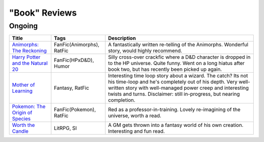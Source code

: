 "Book" Reviews
==============

Ongoing
-------

==============================================  ======================================  ===========
Title                                           Tags                                    Description
==============================================  ======================================  ===========
`Animorphs\: The Reckoning`_                    FanFic(Animorphs), RatFic               A fantastically written re-telling of the Animorphs. Wonderful story, would highly recommend.
`Harry Potter and the Natural 20`_              FanFic(HPxD&D), Humor                   Silly cross-over crackfic where a D&D character is dropped in to the HP universe. Quite funny. Went on a long hiatus after book two, but has recently been picked up again.
`Mother of Learning`_                           Fantasy, RatFic                         Interesting time loop story about a wizard. The catch? Its not his time-loop and he's completely out of his depth. Very well-written story with well-managed power creep and interesting twists and turns. Disclaimer: still in-progress, but nearing completion.
`Pokemon\: The Origin of Species`_              FanFic(Pokemon), RatFic                 Red as a professor-in-training. Lovely re-imagining of the universe, worth a read.
`Worth the Candle`_                             LitRPG, SI                              A GM gets thrown into a fantasy world of his own creation. Interesting and fun read.
==============================================  ======================================  ===========

.. _Animorphs\: The Reckoning: https://www.fanfiction.net/s/11090259/1/r-Animorphs-The-Reckoning
.. _Harry Potter and the Natural 20: https://www.fanfiction.net/s/8096183/1/Harry-Potter-and-the-Natural-20
.. _Mother of Learning: https://www.fictionpress.com/s/2961893/1/Mother-of-Learning
.. _Pokemon\: The Origin of Species: https://www.fanfiction.net/s/9794740/1/Pokemon-The-Origin-of-Species
.. _Worth the Candle: https://archiveofourown.org/works/11478249/chapters/25740126
